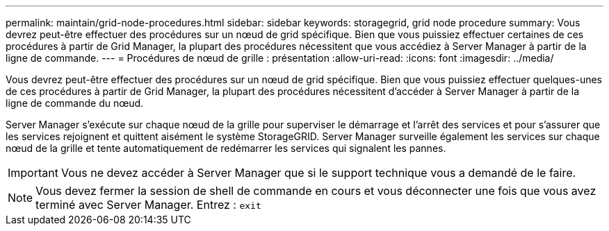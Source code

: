 ---
permalink: maintain/grid-node-procedures.html 
sidebar: sidebar 
keywords: storagegrid, grid node procedure 
summary: Vous devrez peut-être effectuer des procédures sur un nœud de grid spécifique. Bien que vous puissiez effectuer certaines de ces procédures à partir de Grid Manager, la plupart des procédures nécessitent que vous accédiez à Server Manager à partir de la ligne de commande. 
---
= Procédures de nœud de grille : présentation
:allow-uri-read: 
:icons: font
:imagesdir: ../media/


[role="lead"]
Vous devrez peut-être effectuer des procédures sur un nœud de grid spécifique. Bien que vous puissiez effectuer quelques-unes de ces procédures à partir de Grid Manager, la plupart des procédures nécessitent d'accéder à Server Manager à partir de la ligne de commande du nœud.

Server Manager s'exécute sur chaque nœud de la grille pour superviser le démarrage et l'arrêt des services et pour s'assurer que les services rejoignent et quittent aisément le système StorageGRID. Server Manager surveille également les services sur chaque nœud de la grille et tente automatiquement de redémarrer les services qui signalent les pannes.


IMPORTANT: Vous ne devez accéder à Server Manager que si le support technique vous a demandé de le faire.


NOTE: Vous devez fermer la session de shell de commande en cours et vous déconnecter une fois que vous avez terminé avec Server Manager. Entrez : `exit`
